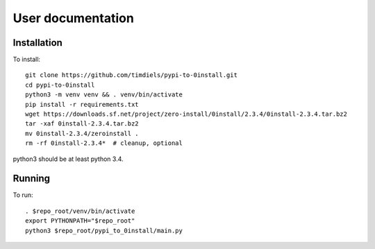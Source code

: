 User documentation
==================
   
Installation
------------
To install::

    git clone https://github.com/timdiels/pypi-to-0install.git
    cd pypi-to-0install
    python3 -m venv venv && . venv/bin/activate
    pip install -r requirements.txt
    wget https://downloads.sf.net/project/zero-install/0install/2.3.4/0install-2.3.4.tar.bz2
    tar -xaf 0install-2.3.4.tar.bz2
    mv 0install-2.3.4/zeroinstall .
    rm -rf 0install-2.3.4*  # cleanup, optional

python3 should be at least python 3.4.

Running
-------
To run::

    . $repo_root/venv/bin/activate
    export PYTHONPATH="$repo_root"
    python3 $repo_root/pypi_to_0install/main.py